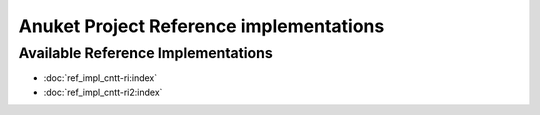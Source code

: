 Anuket Project Reference implementations
========================================

Available Reference Implementations
-----------------------------------

-  :doc:`ref_impl_cntt-ri:index`
-  :doc:`ref_impl_cntt-ri2:index`
